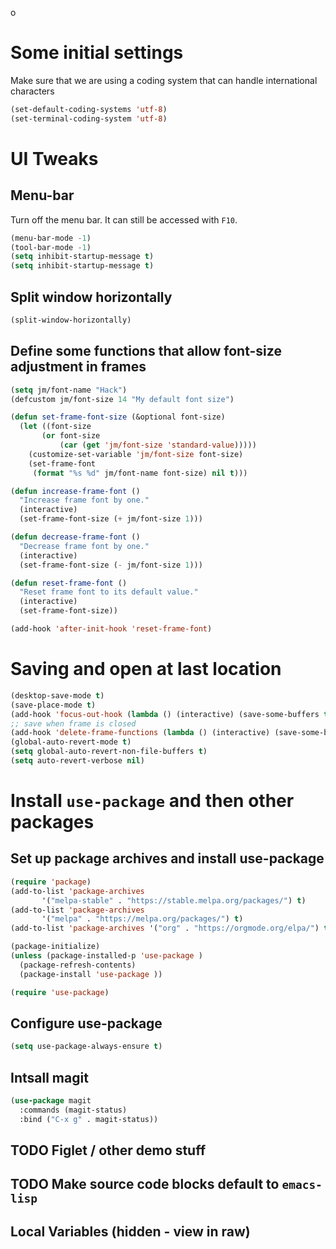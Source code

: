 #+PROPERTY: header-args :tangle yes :comments yes :results silent
o
* Some initial settings

Make sure that we are using a coding system that can handle international characters
#+BEGIN_SRC emacs-lisp
   (set-default-coding-systems 'utf-8)
   (set-terminal-coding-system 'utf-8)
#+END_SRC


* UI Tweaks

** Menu-bar
Turn off the menu bar. It can still be accessed with ~F10~.

#+BEGIN_SRC emacs-lisp
  (menu-bar-mode -1)
  (tool-bar-mode -1)
  (setq inhibit-startup-message t)
  (setq inhibit-startup-message t)
#+END_SRC

** Split window horizontally
#+BEGIN_SRC emacs-lisp
(split-window-horizontally)
#+END_SRC

** Define some functions that allow font-size adjustment in frames
#+BEGIN_SRC emacs-lisp
(setq jm/font-name "Hack")
(defcustom jm/font-size 14 "My default font size")

(defun set-frame-font-size (&optional font-size)
  (let ((font-size
	   (or font-size
	       (car (get 'jm/font-size 'standard-value)))))
    (customize-set-variable 'jm/font-size font-size)
    (set-frame-font
     (format "%s %d" jm/font-name font-size) nil t)))

(defun increase-frame-font ()
  "Increase frame font by one."
  (interactive)
  (set-frame-font-size (+ jm/font-size 1)))

(defun decrease-frame-font ()
  "Decrease frame font by one."
  (interactive)
  (set-frame-font-size (- jm/font-size 1)))

(defun reset-frame-font ()
  "Reset frame font to its default value."
  (interactive)
  (set-frame-font-size))

(add-hook 'after-init-hook 'reset-frame-font)
#+END_SRC

* Saving and open at last location
#+BEGIN_SRC emacs-lisp
(desktop-save-mode t)
(save-place-mode t)
(add-hook 'focus-out-hook (lambda () (interactive) (save-some-buffers t)))
;; save when frame is closed
(add-hook 'delete-frame-functions (lambda () (interactive) (save-some-buffers t)))
(global-auto-revert-mode t)
(setq global-auto-revert-non-file-buffers t)
(setq auto-revert-verbose nil)
#+END_SRC

* Install ~use-package~ and then other packages
** Set up package archives and install use-package

#+BEGIN_SRC emacs-lisp
(require 'package)
(add-to-list 'package-archives
       '("melpa-stable" . "https://stable.melpa.org/packages/") t)
(add-to-list 'package-archives
       '("melpa" . "https://melpa.org/packages/") t)
(add-to-list 'package-archives '("org" . "https://orgmode.org/elpa/") t)

(package-initialize)
(unless (package-installed-p 'use-package )
  (package-refresh-contents)
  (package-install 'use-package ))

(require 'use-package)
#+END_SRC

** Configure use-package
#+BEGIN_SRC emacs-lisp
(setq use-package-always-ensure t)
#+END_SRC


** Intsall magit
#+BEGIN_SRC emacs-lisp
(use-package magit
  :commands (magit-status)
  :bind ("C-x g" . magit-status))
#+END_SRC



** TODO Figlet / other demo stuff


** TODO Make source code blocks default to ~emacs-lisp~


** Local Variables (hidden - view in raw)
# Local Variables:
# eval: (add-hook 'after-save-hook (lambda() (org-babel-tangle)) nil t)
# End:
